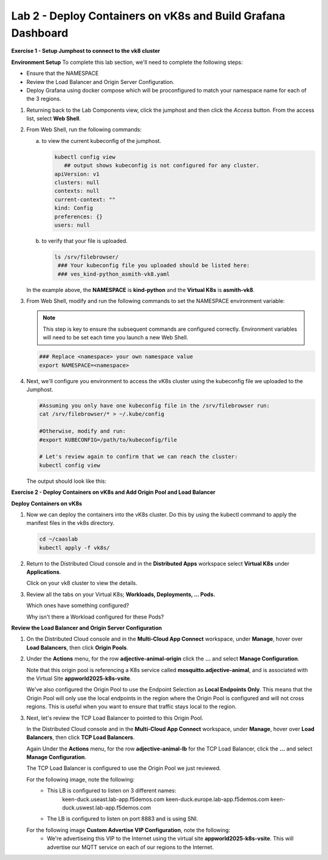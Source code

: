 Lab 2 - Deploy Containers on vK8s and Build Grafana Dashboard
=============================================================

**Exercise 1 - Setup Jumphost to connect to the vk8 cluster**

**Environment Setup**
To complete this lab section, we'll need to complete the following steps:

- Ensure that the NAMESPACE
- Review the Load Balancer and Origin Server Configuration.
- Deploy Grafana using docker compose which will be proconfigured to match your namespace name for each of the 3 regions.

#. Returning back to the Lab Components view, click the jumphost and then click the *Access* button. From the access list, select **Web Shell**.

   .. image:: ../images/M4-L2-webshell-launch.png
      :width: 400pt

#. From Web Shell, run the following commands:

   a. to view the current kubeconfig of the jumphost.

      .. code-block:: bash

         kubectl config view
            ## output shows kubeconfig is not configured for any cluster.
         apiVersion: v1
         clusters: null
         contexts: null
         current-context: ""
         kind: Config
         preferences: {}
         users: null


   b. to verify that your file is uploaded.

      .. code-block:: bash

        ls /srv/filebrowser/
         ### Your kubeconfig file you uploaded should be listed here:
         ### ves_kind-python_asmith-vk8.yaml


   In the example above, the **NAMESPACE** is **kind-python** and the **Virtual K8s** is **asmith-vk8**.

#. From Web Shell, modify and run the following commands to set the NAMESPACE environment variable:

   .. note:: This step is key to ensure the subsequent commands are configured correctly. Environment variables will need to be set each time you launch a new Web Shell.

   .. code-block:: bash

     ### Replace <namespace> your own namespace value
     export NAMESPACE=<namespace>

#. Next, we'll configure you environment to access the vK8s cluster using the kubeconfig file we uploaded to the Jumphost.

   .. code-block:: bash

      #Assuming you only have one kubeconfig file in the /srv/filebrowser run:
      cat /srv/filebrowser/* > ~/.kube/config

      #Otherwise, modify and run:
      #export KUBECONFIG=/path/to/kubeconfig/file

      # Let's review again to confirm that we can reach the cluster:
      kubectl config view

   The output should look like this:

   .. image:: ../images/M4-L2-exp-kubeconfig.png
      :width: 400pt


**Exercise 2 - Deploy Containers on vK8s and Add Origin Pool and Load Balancer**

**Deploy Containers on vK8s**

#. Now we can deploy the containers into the vK8s cluster.
   Do this by using the kubectl command to apply the manifest files in the vk8s directory.

   .. code-block:: bash

     cd ~/caaslab
     kubectl apply -f vk8s/

#. Return to the Distributed Cloud console and in the **Distributed Apps** workspace select **Virtual K8s** under **Applications**.

   Click on your vk8 cluster to view the details.

#. Review all the tabs on your Virtual K8s; **Workloads, Deployments, ... Pods.**

   Which ones have something configured?

   Why isn't there a Workload configured for these Pods?

**Review the Load Balancer and Origin Server Configuration**

#. On the Distributed Cloud console and in the **Multi-Cloud App Connect** workspace, under **Manage**, hover over **Load Balancers**, then click **Origin Pools**.

#. Under the **Actions** menu, for the row **adjective-animal-origin** click the **...** and select **Manage Configuration**.

   .. image:: ../images/M4-L2-originpool.png
      :width: 400pt

   Note that this origin pool is referencing a K8s service called **mosquitto.adjective-animal**, and is associated with the Virtual Site **appworld2025-k8s-vsite**.

   We've also configured the Origin Pool to use the Endpoint Selection as **Local Endpoints Only**. This means that the Origin Pool will only use the local endpoints in the region where the Origin Pool is configured and will not cross regions. This is useful when you want to ensure that traffic stays local to the region.

#. Next, let's review the TCP Load Balancer to pointed to this Origin Pool.

   In the Distributed Cloud console and in the **Multi-Cloud App Connect** workspace, under **Manage**, hover over **Load Balancers**, then click **TCP Load Balancers**.

   Again Under the **Actions** menu, for the row **adjective-animal-lb** for the TCP Load Balancer, click the **...** and select **Manage Configuration**.

   The TCP Load Balancer is configured to use the Origin Pool we just reviewed.

   For the following image, note the following:
      - This LB is configured to listen on 3 different names:
         keen-duck.useast.lab-app.f5demos.com
         keen-duck.europe.lab-app.f5demos.com
         keen-duck.uswest.lab-app.f5demos.com
      - The LB is configured to listen on port 8883 and is using SNI.

   .. image:: ../images/M4-L2-tcplb-1.png
      :width: 400pt


   For the following image **Custom Advertise VIP Configuration**, note the following:
      - We're advertiseing this VIP to the Internet using the virtual site **appworld2025-k8s-vsite**. This will advertise our MQTT service on each of our regions to the Internet.

   .. image:: ../images/M4-L2-tcplb-2.png
      :width: 400pt

   .. image:: ../images/M4-L2-tcplb-3.png
      :width: 400pt


